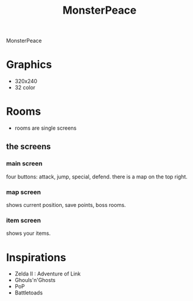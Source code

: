 #+TITLE: MonsterPeace


MonsterPeace 

* Graphics
 - 320x240
 - 32 color

* Rooms
 - rooms are single screens
** the screens
*** main screen
 four buttons: attack, jump, special, defend.
 there is a map on the top right.
*** map screen
 shows current position, save points, boss rooms.
*** item screen
 shows your items.

* Inspirations
 - Zelda II : Adventure of Link
 - Ghouls'n'Ghosts
 - PoP
 - Battletoads
